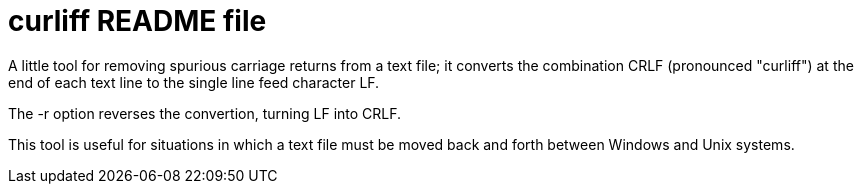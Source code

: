 = curliff README file

A little tool for removing spurious carriage returns from
a text file; it converts the combination CRLF (pronounced "curliff")
at the end of each text line to the single line feed character LF.

The -r option reverses the convertion, turning LF into CRLF.

This tool is useful for situations in which a text file must be moved
back and forth between Windows and Unix systems.